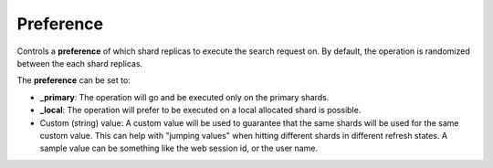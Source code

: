 .. _es-guide-reference-api-search-preference:

==========
Preference
==========

Controls a **preference** of which shard replicas to execute the search request on. By default, the operation is randomized between the each shard replicas.


The **preference** can be set to:

* **_primary**: The operation will go and be executed only on the primary shards.
* **_local**: The operation will prefer to be executed on a local allocated shard is possible.
* Custom (string) value: A custom value will be used to guarantee that the same shards will be used for the same custom value. This can help with "jumping values" when hitting different shards in different refresh states. A sample value can be something like the web session id, or the user name.